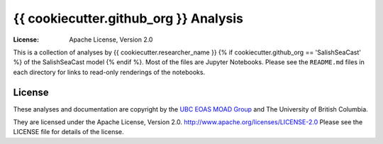 *********************************************
{{ cookiecutter.github_org }} Analysis
*********************************************
:License: Apache License, Version 2.0

This is a collection of analyses by {{ cookiecutter.researcher_name }}
{% if cookiecutter.github_org == 'SalishSeaCast' %}
of the SalishSeaCast model
{% endif %}.
Most of the files are Jupyter Notebooks.
Please see the ``README.md`` files in each directory for links to read-only renderings of the notebooks.


License
=======

These analyses and documentation are copyright by the `UBC EOAS MOAD Group`_
and The University of British Columbia.

They are licensed under the Apache License, Version 2.0.
http://www.apache.org/licenses/LICENSE-2.0
Please see the LICENSE file for details of the license.

.. _UBC EOAS MOAD Group: https://github.com/UBC-MOAD/docs/blob/master/CONTRIBUTORS.rst
